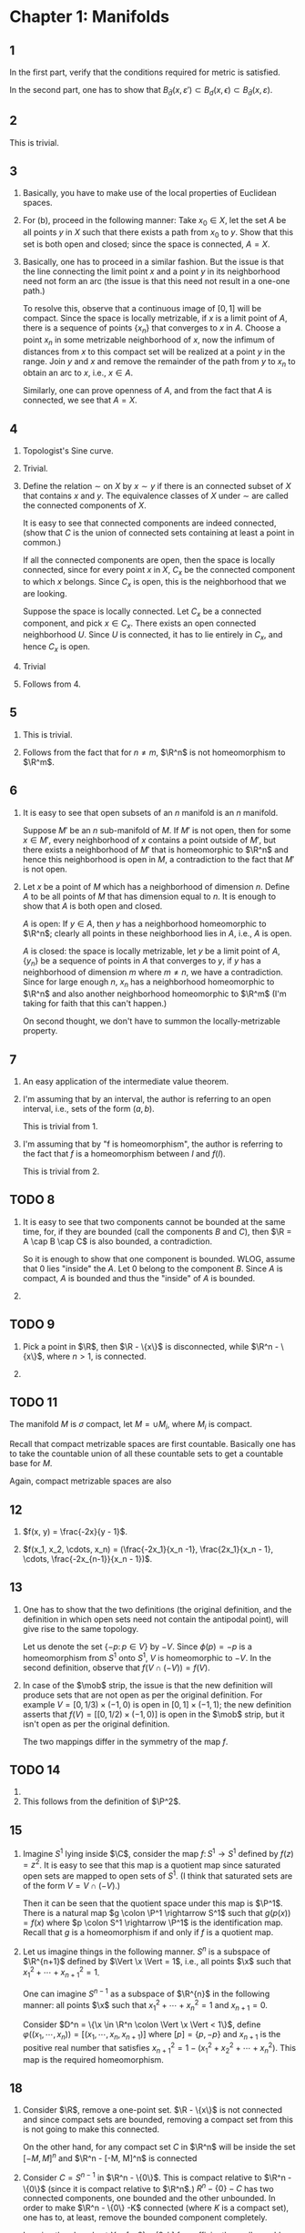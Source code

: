 #+LATEX_CLASS_OPTIONS: [12pt]
#+options: num:nil toc:nil tex:t
#+latex_header: \usepackage{lmodern}
#+latex_header: \usepackage[T1]{fontenc}
#+latex_header: \usepackage{sectsty}
#+LATEX_HEADER: \usepackage{parskip}
#+LATEX_HEADER: \usepackage{mathrsfs}
#+LATEX_HEADER: \usepackage{titlesec}
#+latex_header: \usepackage{amsthm}
#+latex_header: \newtheorem*{lemma}{Lemma}
#+LATEX_HEADER: \usepackage[left = 2cm, right = 2cm, top = 2cm, bottom = 2cm]{geometry}
#+LATEX_HEADER: \renewcommand{\theenumi}{(\alph{enumi})}
#+LATEX_HEADER: \newcommand\sectionbreak{\clearpage}
#+latex_header: \sectionfont{\centering}
#+latex_header: \subsectionfont{\centering}
#+LATEX_HEADER: \def\R{\mathbb{R}}
#+LATEX_HEADER: \def\H{\mathbb{H}}
#+LATEX_HEADER: \def\x{\mathbf{x}}
#+LATEX_HEADER: \def\mob{\textup{M{\"o}bius}}
#+LATEX_HEADER: \def\C{\mathbb{C}}
#+LATEX_HEADER: \def\P{\mathbb{P}}
#+LATEX_HEADER: \def\Cinf{C^{\infty}}
#+LATEX_HEADER: \def\A{\mathscr{A}}
#+LATEX_HEADER: \def\B{\mathscr{B}}
#+latex_header: \def\E{\mathcal{E}}
#+latex_header: \def\SL{\operatorname{SL}}
#+latex_header: \def\GL{\operatorname{GL}}


* Chapter 1: Manifolds
** 1
   In the first part, verify that the conditions required for metric
   is satisfied.

   In the second part, one has to show that $B_{\bar{d}}(x,
   \varepsilon') \subset B_{d}(x, \epsilon) \subset B_{\bar{d}}(x,
   \varepsilon)$.
   
** 2
   This is trivial. 
** 3
   1. Basically, you have to make use of the local properties of
      Euclidean spaces.

   2. For (b), proceed in the following manner: Take $x_0 \in X$, let
      the set $A$ be all points $y$ in $X$ such that there exists a
      path from $x_0$ to $y$. Show that this set is both open and
      closed; since the space is connected, $A = X$.

   3. Basically, one has to proceed in a similar fashion. But the
      issue is that the line connecting the limit point $x$ and a
      point $y$ in its neighborhood need not form an arc (the issue is
      that this need not result in a one-one path.)

      To resolve this, observe that a continuous image of $[0, 1]$
      will be compact. Since the space is locally metrizable, if $x$
      is a limit point of $A$, there is a sequence of points $\{x_n\}$
      that converges to $x$ in $A$. Choose a point $x_n$ in some
      metrizable neighborhood of $x$, now the infimum of distances
      from $x$ to this compact set will be realized at a point $y$ in
      the range. Join $y$ and $x$ and remove the remainder of the path
      from $y$ to $x_n$ to obtain an arc to $x$, i.e., $x \in A$.

      Similarly, one can prove openness of $A$, and from the fact that
      $A$ is connected, we see that $A = X$.
      
** 4
   1. Topologist's Sine curve. 
      
   2. Trivial.

   3. Define the relation $\sim$ on $X$ by $x \sim y$ if there is an
      connected subset of $X$ that contains $x$ and $y$. The
      equivalence classes of $X$ under $\sim$ are called the connected
      components of $X$.
   
      It is easy to see that connected components are indeed
      connected, (show that $C$ is the union of connected sets
      containing at least a point in common.)

      If all the connected components are open, then the space is
      locally connected, since for every point $x$ in $X$, $C_x$ be
      the connected component to which $x$ belongs. Since $C_x$ is
      open, this is the neighborhood that we are looking.

      Suppose the space is locally connected. Let $C_x$ be a connected
      component, and pick $x\in C_x$. There exists an open connected
      neighborhood $U$. Since $U$ is connected, it has to lie entirely
      in $C_x$, and hence $C_x$ is open.

   4. Trivial

   5. Follows from 4.
** 5
   1. This is trivial.
      
   2. Follows from the fact that for $n \neq m$, $\R^n$ is not
      homeomorphism to $\R^m$.
** 6
   1. It is easy to see that open subsets of an $n$ manifold is an $n$
      manifold.

      Suppose $M'$ be an $n$ sub-manifold of $M$. If $M'$ is not open,
      then for some $x \in M'$, every neighborhood of $x$ contains a
      point outside of $M'$, but there exists a neighborhood of $M'$
      that is homeomorphic to $\R^n$ and hence this neighborhood is
      open in $M$, a contradiction to the fact that $M'$ is not open.

   2. Let $x$ be a point of $M$ which has a neighborhood of dimension
      $n$. Define $A$ to be all points of $M$ that has dimension equal
      to $n$. It is enough to show that $A$ is both open and closed.

      $A$ is open: If $y \in A$, then $y$ has a neighborhood
      homeomorphic to $\R^n$; clearly all points in these neighborhood
      lies in $A$, i.e., $A$ is open.

      $A$ is closed: the space is locally metrizable, let $y$ be a
      limit point of $A$, $\{y_n\}$ be a sequence of points in $A$
      that converges to $y$, if $y$ has a neighborhood of dimension
      $m$ where $m \neq n$, we have a contradiction. Since for large
      enough $n$, $x_n$ has a neighborhood homeomorphic to $\R^n$ and
      also another neighborhood homeomorphic to $\R^m$ (I'm taking for
      faith that this can't happen.)

      On second thought, we don't have to summon the
      locally-metrizable property.
** 7
   1. An easy application of the intermediate value theorem.
      
   2. I'm assuming that by an interval, the author is referring to an
      open interval, i.e., sets of the form $(a, b)$.

      This is trivial from 1.

   3. I'm assuming that by "f is homeomorphism", the author is
      referring to the fact that $f$ is a homeomorphism between $I$
      and $f(I)$.

      This is trivial from 2.
** TODO 8
   1. It is easy to see that two components cannot be bounded at the
      same time, for, if they are bounded (call the components $B$ and
      $C$), then $\R = A \cap B \cap C$ is also bounded, a
      contradiction.

      So it is enough to show that one component is bounded. WLOG,
      assume that $0$ lies "inside" the $A$. Let $0$ belong to the
      component $B$. Since $A$ is compact, $A$ is bounded and thus the
      "inside" of $A$ is bounded.
      
   2. 
      
** TODO 9
   1. Pick a point in $\R$, then $\R - \{x\}$ is disconnected, while
      $\R^n - \{x\}$, where $n > 1$, is connected.
      
   2.
** TODO 11
   The manifold $M$ is $\sigma$ compact, let $M = \cup M_i$, where
   $M_i$ is compact.

   Recall that compact metrizable spaces are first
   countable. Basically one has to take the countable union of all
   these countable sets to get a countable base for $M$.

   Again, compact metrizable spaces are also
** 12
   1. $f(x, y) = \frac{-2x}{y - 1}$.
      
   2. $f(x_1, x_2, \cdots, x_n) = (\frac{-2x_1}{x_n -1},
      \frac{2x_1}{x_n - 1}, \cdots, \frac{-2x_{n-1}}{x_n - 1})$.
** 13
   1. One has to show that the two definitions (the original
      definition, and the definition in which open sets need not
      contain the antipodal point), will give rise to the same
      topology.

      Let us denote the set $\{-p \colon p \in V\}$ by $-V$. Since
      $\phi(p) = -p$ is a homeomorphism from $S^1$ onto $S^1$, $V$ is
      homeomorphic to $-V$. In the second definition, observe that
      $f(V \cap (-V)) = f(V)$.

   2. In case of the $\mob$ strip, the issue is that the new
      definition will produce sets that are not open as per the
      original definition. For example $V = [0, 1/3) \times (-1, 0)$
      is open in $[0, 1] \times (-1, 1)$; the new definition asserts
      that $f(V) = [[0, 1/2) \times (-1, 0)]$ is open in the $\mob$
      strip, but it isn't open as per the original definition.

      The two mappings differ in the symmetry of the map $f$.
** TODO 14
   1. 
      
   2. This follows from the definition of $\P^2$.
** 15
   1. Imagine $S^1$ lying inside $\C$, consider the map $f \colon S^1
      \rightarrow S^1$ defined by $f(z) = z^2$. It is easy to see that
      this map is a quotient map since saturated open sets are mapped
      to open sets of $S^1$. (I think that saturated sets are of the
      form $V = V \cap (-V)$.)

      Then it can be seen that the quotient space under this map is
      $\P^1$. There is a natural map $g \colon \P^1 \rightarrow S^1$
      such that $g(p(x)) = f(x)$ where $p \colon S^1 \rightarrow \P^1$
      is the identification map. Recall that $g$ is a homeomorphism if
      and only if $f$ is a quotient map.
      
   2. Let us imagine things in the following manner. $S^{n}$ is a
      subspace of $\R^{n+1}$ defined by $\Vert \x \Vert = 1$, i.e.,
      all points $\x$ such that $x_1^2 + \cdots + x_{n+1}^2 = 1$.

      One can imagine $S^{n-1}$ as a subspace of $\R^{n}$ in the
      following manner: all points $\x$ such that $x_1^2 + \cdots +
      x_{n}^2 = 1$ and $x_{n+1} = 0$.

      Consider $D^n = \{\x \in \R^n \colon \Vert \x \Vert < 1\}$,
      define $\varphi ((x_1, \cdots, x_n)) = [(x_1, \cdots, x_n,
      x_{n+1})]$ where $[p] = \{p, -p\}$ and $x_{n+1}$ is the positive
      real number that satisfies $x_{n+1}^2 = 1 - (x_1^2 + x_2^2 +
      \cdots + x_{n}^2)$. This map is the required homeomorphism.
** 18 
   1. Consider $\R$, remove a one-point set. $\R - \{x\}$ is not
      connected and since compact sets are bounded, removing a compact
      set from this is not going to make this connected.

      On the other hand, for any compact set $C$ in $\R^n$ will be
      inside the set $[-M, M]^n$ and $\R^n - [-M, M]^n$ is connected

   2. Consider $C = S^{n-1}$ in $\R^n - \{0\}$. This is compact
      relative to $\R^n - \{0\}$ (since it is compact relative to
      $\R^n$.) $R^n - \{0\} - C$ has two connected components, one
      bounded and the other unbounded. In order to make $\R^n - \{0\}
      -K$ connected (where $K$ is a compact set), one has to, at
      least, remove the bounded component completely.

      Imagine the closed set $Y = [a, 0) \cup (0, b]$ for sufficiently
      small $a$ and $b$ such that $Y$ lies entirely in $K$. $Y$ is
      closed, since $Y = [a, b] \cap (\R^n - \{0\})$ and being a
      closed subset of $K$, it is compact. This is a contradiction.
** 19
   1. Given any compact subset $C$ of $\R$, pick a closed interval
      that contains $C$, say $K$, then $\R - K$ has two components. To
      satisfy the property that $\varepsilon (K) \subset \varepsilon
      (C)$, $\varepsilon (C)$ has to be the component of $\R - C$ that
      contains one of the components of $\R - K$. Thus there are two
      ways of doing this, i.e., $\R$ has two ends.

   2. We repeat the same trick. Given any compact subset $C$ of
      $\R^n$, $n > 1$, pick a closed $n$ cell that contains $C$, say
      $K$, then $\R - K$ has exactly one component. We are forced to
      that components of $\R - C$ that contains $\R - K$, i.e., $\R^n$
      has one end.

      Suppose $X$ "has one end", then for repeat the above step to see
      that $X$ is one ended.

      Suppose $X$ is one ended. Suppose for a compact set $C$, $X - C$
      has more than one component and for every compact set $K$ such
      that $C \subset K$, $X - K$ has more than one component, then
      clearly, we have more than one choice for $\varepsilon (C)$, a
      contradiction.

   3. Refer to Theorem 29.1 in Topology, Munkres.

      $\R \cup \varepsilon (R) = [0, 1]$ (Two point compactification
      of $\R$.)

      $\R^n \cup \varepsilon (\R^n) = S^n$ (One point compactification
      of $\R^n$.)
** TODO 25
   1. This is obvious from the fact that $\R^n$ can be "embedded" in
      $\H^n$ (that is, there is a continuous map from $\R^n$ to $\H^n$
      that is homeomorphic to the image.)
      
   2. There are points on manifolds with boundary that do not have
      neighborhoods homeomorphic to $\R^n$. We call the collection of
      all these points as $\partial M$ or the boundary of the points.

      It is easy to show that $\partial M$ is a closed subset of $M$,
      for if $x$ is a limit point of $\partial M$ and if $x$ has a
      neighborhood that is homeomorphic to $\R^n$, then this
      neighborhood also contains a point from $\partial M$, which is a
      contradiction.

      Consider the space $M - \partial M$ with the subspace
      topology. It is easy to see that all points of these space have
      a neighborhood homeomorphic to $\R^n$ ($n$ may vary), and hence
      a manifold without boundary by definition.

      Consider the space $\partial M$. If $p$ is a point on $\partial
      M$ and $V$ be a neighborhood that is homeomorphic to $\H^n$
      ($\H^n$ can be thought of as $\R^{n-1} \times [0, \infty)$.) Let
      $\phi\colon V \rightarrow \H^n$ be such a diffeomorphism, then
      we claim that $p$ is a point of $\partial M$ if and only if for
      $\phi (x) = 0$.

      From the above claim, it is easy to see that $\partial M$, with
      the subspace topology is a manifold.

   3. 
      
* Chapter 2: Differentiable Structures
** 1
   1. Clearly, the symmetric and reflexive properties are satisfied,
      but there are issues with transitivity.

      Consider the following maps:
      \begin{align*}{c}
      a \colon A \rightarrow \R^n \\
      b \colon B \rightarrow \R^n \\
      c \colon C \rightarrow \R^n 
      \end{align*}

      The $\Cinf$ related only means that the composition of one map
      and the inverse of the other map is $\Cinf$ on the region were
      their domain overlaps. It could be true that $a \circ c^{-1}$
      need not be $\Cinf$ on $A \cap C$. An explicit example should be
      easy to construct.

   2. This has to do with the fact that $\A$ is an Atlas, and the
      newly added maps are all $\Cinf$ related to *all* maps in the
      Atlas $\A$.

      Let $\A'$ be the maximal atlas corresponding to $\A$. We have to
      prove the following: $(x, X)$ and $(y, Y)$ be two coordinates
      then $x$ and $y$ are $\Cinf$ related.

      When $x$ or $y$ belongs to $\A$, this is trivial. It is enough
      to prove for $x$ and $y$ not in $\A$.

      WLOG, assume that there is a chart $(u, U) \in \A$ such that $A
      \in X \cap Y$ (in the general case, we have to repeat the
      following procedure for every charts.)

      Thus $y \circ x^{-1} = (y \circ u^{-1}) \circ (u \circ x^{-1})$
      and hence is $\Cinf$; similarly $x \circ y^{-1}$ is also $\Cinf$.
   
** TODO 2
** 3
   1. This is trivial from the fact that differentiability implies
      continuity and chain rule. (I'm assuming that these $\Cinf$
      functions are from $\R^n$ to $\R^m$.)
      
   2. The only if part can be easily seen from the fact that

      $$g \circ f \circ x^{-1} = (g \circ y^{-1} ) \circ (y \circ f
      \circ x^{-1}).$$

      where $(x, A), (y, B)$ are charts of $M$ and $N$ respectively.

      To show the only if part, choose $g = y^{i}$ and $g \circ f =
      f^{i}$ is $\Cinf$ map from $M$ into $\R$ for all $i = 1, 2,
      \cdots, m$ (here $m$ is the dimension of $N$.) Which is
      equivalent to saying that the map $f$ is $\Cinf$. (See result
      (4) in page 31.)
** 4
   There are infinite number of non-distinct ones. For example the
   ones that are generated by monomials of odd degree will be
   distinct. (I'm not sure if there is a better answer to this.)
** TODO 5
   1. To say that an Atlas $\A$ is a maximal means the following: if
      $h$ is a homeomorphism and such that it is $\Cinf$ related to
      all elements of $\A$, then $h \in \A$.

      Assume that $\A$ is maximal. Define $\A'$ to be the collection
      of all $(x, U)$ in $\A$ with $U \subset N$. Suppose that $h$ is
      a homeomorphism of an open subset of $N$ into $\R^m$ that is
      $\Cinf$ related to all elements of $N$, then clearly it can be
      thought of as a homeomorphism of an open subset of $M$ into
      $\R^m$ and this map is $\Cinf$ related to all elements of $\A$,
      i.e., $h \in \A$ which implies that $h \in \A'$.
      
   2. A subset $U$ of $N$ is open in $N$ if and only if there exists
      an open set in $M$ such that $U = N \cap M$. Clearly, the set of
      all $(x\vert_{V \cap N}, V \cap N)$ contains $\A'$; this
      collection is an Atlas. The equivalence follows from the fact
      that $\A'$ is maximal.

   3. To prove that $i\colon N \rightarrow M$ is $\Cinf$, we need to
      show the following:

      For $(y, Y) \in \A'$ and $(x, X) \in \A$, the map $x \circ i
      \circ y^{-1}$ is $\Cinf$ (for all such choices of $x$ and $y$.)

      Since $(y, Y) = (z\vert_{V \cap N}, V \cap N)$ for some $(z, V)
      \in \A$, and $x \circ i = x \vert_{N \cap A}$, we see that $x
      \circ i \circ y^{-1} = x \vert_{N \cap A} \circ z^{-1} \vert_{N
      \cap V}$ and the RHS is, by definition of $\A$, $\Cinf$.

      The only thing left to show is the uniqueness of the Altas such
      that the inclusion map in $\Cinf$.
** 6
   Can be verified easily. (Refer to problem 1.12 for explicit form of
   $P_1$)
** 7
   1. This was motivated by example (2), page 33. In $\R^n$, one can
      construct a $\Cinf$ function that joins any two points and such
      that the derivative at both the end points equal to the zero
      vector (2 provides a geometric picture of this.) With this in
      mind, we can proceed.

      Consider points $p$ and $q$ on a $\Cinf$ manifold $(M,
      \A)$. Consider the arc from $p$ to $q$ (refer problem 1.3 (c)
      for existence of such an arc.) Now consider all charts $(x, U)$
      such that the intersection of the arc and the set $U$ is
      non-empty. By compactness of the arc, one can choose finitely
      many such charts that covers the arc. In the range of these
      charts form the $\Cinf$ function, paste them.

   2. One can adapt the above construction to form a one-one map that
      is $\Cinf$.
** TODO 8 
** 9 
   Let $S^n$ be covered using the standard atlas containing $2n$
   homeomorphism, say $\A$; define $\A'$ to be the maximal atlas of
   the aforementioned atlas.

   Observe that every chart in $(x, U) \in \A$ satisfies are such that
   the the map $g\colon S^n \rightarrow P^n$ has an inverse when
   restricted on $U$. Thus define $\B$ by taking the collection of all
   sets $x \circ g^{-1}$; clearly this is an atlas of $\P$. Let us
   call the maximal atlas of $\B$ as $\B'$. This is how we define
   $\Cinf$ structure on $\P$. (I'm assuming that this is the
   differentiable structure that Spivak is talking about.)

   One can show that if $x$ is an element of $\A'$ if and only if
   there is an element $z$ in $\B'$ such that $x = z \circ g$. The
   theorem easily follows from this remark.

   The rank of $f$ and $f \circ g$ are same.
** 10 
   1. Obvious. At every point $p$, the function is $\Cinf$, i.e., $f$
      is $\Cinf$.
      
   2.
** 11
   One can write down $D_j g$ as the limit of $(g(x + h_j (0, 0
   \cdots, 0, 1)) - f(x)) / h_j$ as $h_j \rightarrow 0$. This limit
   exists, hence the left and right limits exists and agrees with each
   other. It is easy to see that, in both cases ($g$ replaced by $h$)
   the right limit is the same (as $g$ agrees with $f$) and hence $D_j
   g = D_j h$.
** TODO 12
   The natural way to define a $\Cinf$ structure on $\partial M$ is
   the following: let $(M, \A)$ be a $\Cinf$ structure on $M$, then
   define $\B$ by taking the collection of all charts
   $(x\vert_{\partial M}, U \cap\partial M)$, where $(x, U)$ is a
   chart of $M$.

   Clearly, $\B$ is an atlas. It can be easily shown that this is also
   a maximal atlas. It can be shown that under this structure the
   inclusion map is $\Cinf$, homeomorphic to its image, and hence an
   imbedding.

   We need to prove the uniqueness of this structure.
      
** 16
   Note that the function $p (x) / exp (-x)$ where $p$ is a polynomial
   has a limit $0$ as $x \rightarrow \infty$. 
** 19
   Follows from the hint.
** TODO 33
   1. I'm guessing that the formula for determinant and the equation
      $\operatorname{Det} (A)$ will lead to an equation of the form
      $f(\x) = 1$, where $\x$ is a $n^2$ dimensional vector and $f$ is
      a continuous function. The closed-ness of $\SL(n, \R)$ follows
      from the fact that, as a subset of $\GL(n, \R)$, it is an inverse
      of a closed set. (Note that the text mentions that $GL (n, \R)$
      is an open subset of the $n^2$ dimensional Euclidean space; this
      can be shown with the help of a similar argument.)
      
   2.
* Chapter 3: The Tangent Bundle
** TODO 1

   1. Suppose there is a metric on $M$ such that each $U_i$ becomes
      open and that each $x_i$ is homeomorphic to its image, then one
      can see that the topology on $M$ is the following: 

      1. If $U$ is an open subset of $\R$, them $U$ is open in $M$.

      2. If $U$ is an open (as a subset of $\R$) neighborhood of $0$,
         then $(U - \{0\}) \cup \{*\}$ is an open set in $M$.

      Notice that this space is not Hausdorff (the condition is
      violated by the pair $0$, $*$) Since metrizable spaces are
      Hausdorff, $M$ is not metrizable.

   2. This follows from the fact that $\R^n$ is second countable,
      i.e., $\R^n$ has a countable basis, say $\{U_i\}$. Define $A_i$
      to be equal to $A \cap U_i$. 

   3. Consider a sequence $\{(A_i, A_j)_{k}\}_{k = 1}^{\infty}$ such
      that $\bar{A_i} \subset A_k$. One can define a continuous
      function $f_k$ to be $1$ inside $A_i$, zero outside of $A_k$.

      Given any arbitrary closed set $C$, the set $A - C$ is
      open. That is exists some $k$ for which $A_j \subset C$ and the
      point $p$ lies in $A_i$. The function corresponding to this $k$
      satisfies the condition that $f(p) = 1 \neq f (A_j \cap C)$.

      (Incomplete details.)

   4. It is easy to see that the metric $\rho$ is non-negative and
      finite. The triangle inequality follows from the triangle
      inequality on the metric $d$.

   5.
      
** TODO 2

   1. Consider the map $\varphi \colon (U \cap V) \times \R^n
      \rightarrow (U \cap V) \times \R^n$ defined by

      $$\varphi (p, v) = (p, D (y \circ x^{-1}) (x (p)) (v)).$$

      The inverse of the map is given by

      $$\varphi^{-1} (p, v) = (p, D (x \circ y^{-1}) (y (p)) (v)).$$

      It can be seen that both $\varphi$ and its inverse are one-one,
      onto and are continuous. Hence this is a Homeomorphism between
      the two spaces.

      The result follows from the above observation.

   2.

** 3

   \begin{lemma}
   Given two manifolds $M$ and $N$ of the same dimension and $f$ be a
   bijective continuous function between these two manifolds, then $f$
   is a homeomorphism.
   \end{lemma}

   \begin{proof}
   It is enough to show that $f$ is an open mapping, i.e., if
   $U$ is an open subset of $M$, then $f(U)$ is an open subset of
   $N$. For $x \in M$, let $f(x) = y$, then it is enough to show that
   there is an open set in $N$ containing $y$, say $V$ such that $V
   \subset f(U)$.

   Let $V'$ be an open subset in $N$, containing $y$, and homeomorphic

   to $\R^n$. Consider the set $U' = U \cap f^{-1}(V')$. Observe that
   $U'$ is open. There exists a subset $W$ of $U$ that is homeomorphic
   to $\R^n$.

   We have essentially obtained mappings that can be visualized in the
   following fashion:

   $$\R^n \rightarrow W \rightarrow U' \rightarrow f(U') \rightarrow
   V' \rightarrow \R^n.$$

   At each step, these mappings are one-one, i.e., the map obtained by
   composing these mappings is a one-one continuous, say $f'$. By
   invariance of domain, we see that this is a homeomorphism between
   the domain and range.

   Thus $f'(W)$ is an open subset of $\R^n$ and hence an open subset
   of $V'$, say $V$. One can see that $V$ is the required open
   set.
   \end{proof}

   Observe that the vector bundles have a manifold structure on them
   (the one that is specified in the local triviality condition.) Now
   the exercise follows from the above lemma. (/Note/: I'm assuming
   that the mapping between these two vector bundles is bijective;
   else consider constant function from a Cylinder into a Mobius
   strip. I'm also assuming that the two vector bundles are of the
   same dimension.)
   
** 4

   The map $\tilde{f}$ maps fibres isomorphically to other fibers. Let
   $A_1$, $A_2$ be the collection of zero vectors of $M_1$. One can
   define $f$ to be the restriction of $\tilde{f}$ over $A_1$ and
   $A_2$ respectively. Essentially, define $f$ by

   $$f = \pi_1(p) \circ \tilde{f} \circ \pi_1^{-1}.$$

** TODO 5
   
   1. Imagine disjoint union of two Mobius strips and another disjoint
      union of two cylinders. Define $\tilde{f}$ such that it is a
      isomorphic map between fibers, and $f$ to be the identity. This
      is clearly a weak-equivalence, but not an equivalence.
      
   2. 

   3. The trivial 2-dimensional vector bundle over Torus and the
      product of two Mobius strips.

** 6

   The mapping $h$ can be formed by restricting $\tilde{f}$ over the
   collection of all zero vectors and again over the collection of all
   $1$ vectors. The mapping $g$ will be the isomorphism between
   $\pi_{1}^{-1}(p)$ and $\pi_2^{-1}{g(p)}$.

** 7

   1. It is easy to see that $\pi \circ s (p) = p$. It remains to show
      that $s$ is a continuous function. It is enough to show that
      $s^{-1}(U \times V)$ is open for $U \subset E$ and $V \subset
      \R^n$ where $U$ and $V$ are open, but this is trivial.
      
   2. Suppose that a $n$ dimensional vector bundle over $E$, say $B$,
      is trivial, i.e., there exists a homeomorphism $h\colon B
      \rightarrow \E^n(\R^n)$ that is also an isomorphism between
      fibres. Let us denote the the isomorphism between fibre at $p$
      and $\R^n$ by $\phi_p \colon \R^n \rightarrow \pi^{-1}(p)$. If
      $\{e_1, \cdots, e_n\}$ represents the standard basis over
      $\R^n$, then we can define sections $s_1, \cdots, s_n \colon E
      \rightarrow B$ in the following way:

      $$s_i(p) = \phi_{p}(e_i) = h^{-1}(p \times e_i).$$

      It is trivial to verify that $s_i$ is a section.

      Suppose that there are $n$ independent sections, say $s_1,
      \cdots, s_n \colon E \rightarrow B$, then define a map $h \colon
      B \rightarrow \E^n (\R^n)$ by

      $$h(a_1 s_1(p) + \cdots + a_n s_n(p)) = (p, a_1, \cdots, a_n).$$

      It is clear that this is an isomorphism between fibres. Using
      local triviality of $E$, we can see that $h$ is a homeomorphism.

   3. Locally, every $n$ plane bundle is same as the trivial
      bundle. Now, (c) follows from (b).

** 8
   
   1. This easily follows from using the chain rule.
      
   2. This follows form the fact that charts are $\Cinf$ related and
      hence their Jacobian has full rank.

   3. Check!

** 9
   
   1. The equivalence between $f_{*}$ and $f_{\sharp}$ can be thought
      of as an equivalence between the domain and range.
      
   2. This is obvious.

** 10
   
   Assume that the dimension of $V$ is $n$. Then $v$ is isomorphic to
   $\R^n$. Let us denote this isomorphism by $f\colon V \rightarrow
   \R^n$. The topology on $V$ is defined by the be inverse images of
   open subsets of $\R^n$. The $\Cinf$ structure can be defined by
   composing $f$ with the charts of $\R^n$.

   The tangent bundle of this space will be the trivial $n$
   dimensional vector bundle over $V$. Thus $TV$ is homeomorphic to $V
   \times \R^n$, which in turn is homeomorphic to $V \times V$.

** 11
   
   Define $h$ by $(g(x) - g(0) - g'(0)x) / x^2$ when $x \neq 0$ and
   $g''(0) / 2$, otherwise. It is easy to see that $h$ is $\Cinf$
   everywhere.

** TODO 12

** 14

   WLOG, assume that $M$ is connected, let the dimension of $M$ be $m$
   and that of $N$ be $n$. At point $p$, for charts $(x, U)$ and $(y,
   V)$ of $M$ and $N$ respectively, such that $U$ and $V$ are
   neighborhoods of $p$ and $f(p)$ respectively, the premise implies
   that the function $y \circ f \circ x^{-1} \colon x(U \cap V)
   \subset \R^m \rightarrow y(U \cap V) \subset \R^n$, defined on a
   connected open subset of $\R^n$, has zero derivative. The later
   condition implies that the function is constant throughout the
   domain (refer [[http://math.stackexchange.com/questions/447524/why-does-zero-derivative-imply-a-function-is-locally-constant][Math.SE]] for a proof of this.) Since $y$ and $x$ are
   homeomorphisms, this immediately implies that $f$ is constant in
   the domain $x(U \cap V)$ and since this is true for every charts in
   $x$, $f$ is constant throughout $M$.

** TODO 19

   1. Since $a \cdot e_1 = a \cdot (1, 0, \cdots, 0) = a$, the
      required unique point $a$ for $s \in S^{n-1}$ is $s$ itself.
      
   2. Suppose $a\cdot e_1, \cdots, a\cdot e_n$ are not linearly
      independent. Let $\sum (\lambda_i (a \cdot e_i)) = 0$, we can
      rearrange this to see that $a \cdot (\sum (\lambda_i \cdot e_i))
      = 0$. Since we have a division algebra structure on $\R^n$ and
      because $e_i, i = 1, \cdots, n$ are linearly independent,
      $\lambda_i = 0$ for $i = 1, \cdots, n$.

   3.

** 21

   Since $c(t)$ is a curve that lies on the sphere, we see that
   $\langle c(t), c(t) \rangle = 1$. Differentiating this relation, we
   obtain $2\langle c(t), c'(t) \rangle = 0$. Hence $\langle c'(0),
   p\rangle = 0$. This implies that the point $(p, p)$ does not lie in
   the tangent plane of $S^2$ at $p$. (/Note:/ this exercise is used
   to show that the point $p_p \in R^3_p$ does not lie inside $S^2_p$,
   which in turn is used to define orientation on $S^2$.)
   
